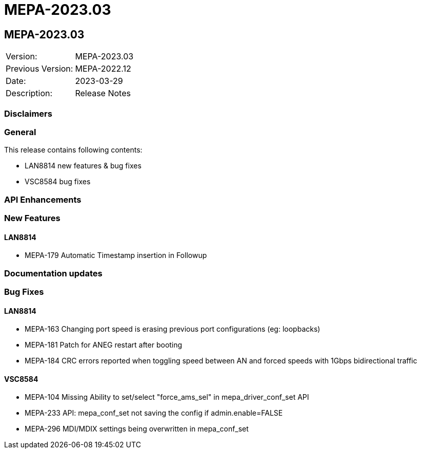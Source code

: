 // Copyright (c) 2004-2020 Microchip Technology Inc. and its subsidiaries.
// SPDX-License-Identifier: MIT

= MEPA-2023.03

== MEPA-2023.03

|===
|Version:          |MEPA-2023.03
|Previous Version: |MEPA-2022.12
|Date:             |2023-03-29
|Description:      |Release Notes
|===

=== Disclaimers

=== General

This release contains following contents:

* LAN8814 new features & bug fixes
* VSC8584 bug fixes

=== API Enhancements


=== New Features

==== LAN8814
* MEPA-179     Automatic Timestamp insertion in Followup

=== Documentation updates

=== Bug Fixes

==== LAN8814

* MEPA-163     Changing port speed is erasing previous port configurations (eg: loopbacks)
* MEPA-181     Patch for ANEG restart after booting
* MEPA-184     CRC errors reported when toggling speed between AN and forced speeds with 1Gbps bidirectional traffic

==== VSC8584

* MEPA-104     Missing Ability to set/select "force_ams_sel" in mepa_driver_conf_set API
* MEPA-233     API: mepa_conf_set not saving the config if admin.enable=FALSE
* MEPA-296     MDI/MDIX settings being overwritten in mepa_conf_set
